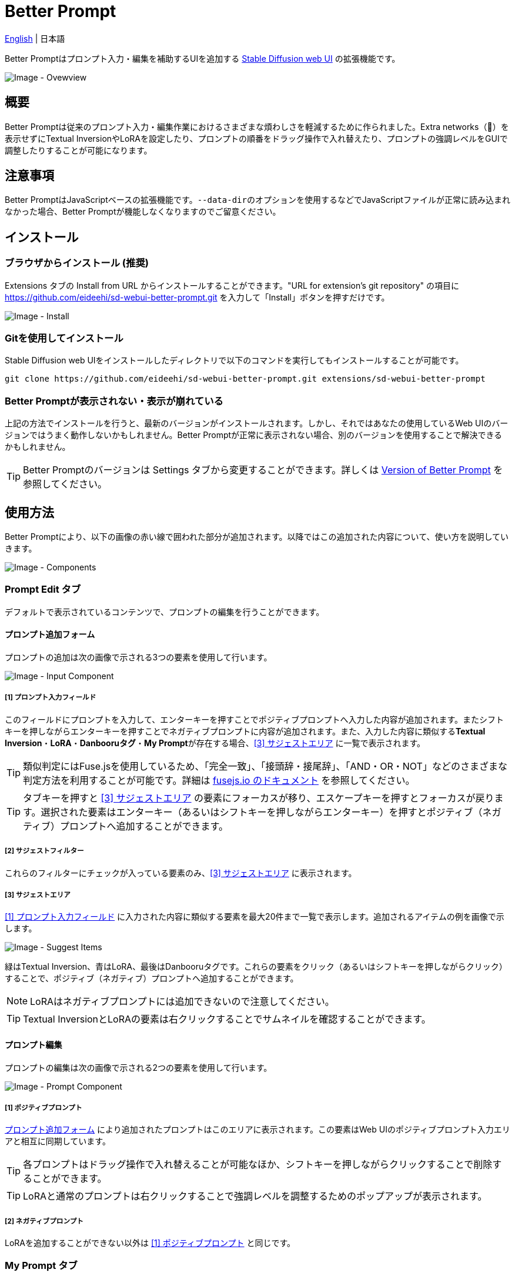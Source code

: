 = Better Prompt

link:../README.adoc[English] | 日本語

Better Promptはプロンプト入力・編集を補助するUIを追加する https://github.com/AUTOMATIC1111/stable-diffusion-webui[Stable Diffusion web UI] の拡張機能です。

image::images/overview.png[Image - Ovewview]

== 概要
Better Promptは従来のプロンプト入力・編集作業におけるさまざまな煩わしさを軽減するために作られました。Extra networks（🎴）を表示せずにTextual InversionやLoRAを設定したり、プロンプトの順番をドラッグ操作で入れ替えたり、プロンプトの強調レベルをGUIで調整したりすることが可能になります。

== 注意事項
Better PromptはJavaScriptベースの拡張機能です。``--data-dir``のオプションを使用するなどでJavaScriptファイルが正常に読み込まれなかった場合、Better Promptが機能しなくなりますのでご留意ください。

== インストール
=== ブラウザからインストール (推奨)
Extensions タブの Install from URL からインストールすることができます。"URL for extension's git repository" の項目に https://github.com/eideehi/sd-webui-better-prompt.git を入力して「Install」ボタンを押すだけです。

image::images/install.png[Image - Install]

=== Gitを使用してインストール
Stable Diffusion web UIをインストールしたディレクトリで以下のコマンドを実行してもインストールすることが可能です。
[source,shell]
----
git clone https://github.com/eideehi/sd-webui-better-prompt.git extensions/sd-webui-better-prompt
----

=== Better Promptが表示されない・表示が崩れている
上記の方法でインストールを行うと、最新のバージョンがインストールされます。しかし、それではあなたの使用しているWeb UIのバージョンではうまく動作しないかもしれません。Better Promptが正常に表示されない場合、別のバージョンを使用することで解決できるかもしれません。

TIP: Better Promptのバージョンは Settings タブから変更することができます。詳しくは <<version-change>> を参照してください。

== 使用方法
Better Promptにより、以下の画像の赤い線で囲われた部分が追加されます。以降ではこの追加された内容について、使い方を説明していきます。

image::images/components.png[Image - Components]

=== Prompt Edit タブ
デフォルトで表示されているコンテンツで、プロンプトの編集を行うことができます。

==== プロンプト追加フォーム [[input-form]]
プロンプトの追加は次の画像で示される3つの要素を使用して行います。

image::images/input-component.png[Image - Input Component]

===== [1] プロンプト入力フィールド [[input-field]]
このフィールドにプロンプトを入力して、エンターキーを押すことでポジティブプロンプトへ入力した内容が追加されます。またシフトキーを押しながらエンターキーを押すことでネガティブプロンプトに内容が追加されます。また、入力した内容に類似する**Textual Inversion**・**LoRA**・**Danbooruタグ**・**My Prompt**が存在する場合、<<suggest-area>> に一覧で表示されます。

TIP: 類似判定にはFuse.jsを使用しているため、「完全一致」、「接頭辞・接尾辞」、「AND・OR・NOT」などのさまざまな判定方法を利用することが可能です。詳細は https://fusejs.io/examples.html#extended-search[fusejs.io のドキュメント] を参照してください。

TIP: タブキーを押すと <<suggest-area>> の要素にフォーカスが移り、エスケープキーを押すとフォーカスが戻ります。選択された要素はエンターキー（あるいはシフトキーを押しながらエンターキー）を押すとポジティブ（ネガティブ）プロンプトへ追加することができます。

===== [2] サジェストフィルター
これらのフィルターにチェックが入っている要素のみ、<<suggest-area>> に表示されます。

===== [3] サジェストエリア [[suggest-area]]
<<input-field>> に入力された内容に類似する要素を最大20件まで一覧で表示します。追加されるアイテムの例を画像で示します。

image::images/suggest-items.png[Image - Suggest Items]

緑はTextual Inversion、青はLoRA、最後はDanbooruタグです。これらの要素をクリック（あるいはシフトキーを押しながらクリック）することで、ポジティブ（ネガティブ）プロンプトへ追加することができます。

NOTE: LoRAはネガティブプロンプトには追加できないので注意してください。

TIP: Textual InversionとLoRAの要素は右クリックすることでサムネイルを確認することができます。

==== プロンプト編集
プロンプトの編集は次の画像で示される2つの要素を使用して行います。

image::images/prompt-component.png[Image - Prompt Component]

===== [1] ポジティブプロンプト [[positive-prompt]]
<<input-form>> により追加されたプロンプトはこのエリアに表示されます。この要素はWeb UIのポジティブプロンプト入力エリアと相互に同期しています。

TIP: 各プロンプトはドラッグ操作で入れ替えることが可能なほか、シフトキーを押しながらクリックすることで削除することができます。

TIP: LoRAと通常のプロンプトは右クリックすることで強調レベルを調整するためのポップアップが表示されます。

===== [2] ネガティブプロンプト
LoRAを追加することができない以外は <<positive-prompt>> と同じです。

=== My Prompt タブ
任意のプロンプトに対して別名とタグを付けて管理することができます。登録したMy Promptはプロンプト編集時に <<suggest-area>> に表示されます。

image::images/my-prompt.png[Image - My Prompt Overview]

==== My Prompt を登録する
``Add new My Prompt``ボタンを押すとMy Promptの登録を行うためのポップアップが表示されます。

image::images/add-new-my-prompt.png[Image - Add new My Prompt]

===== Label [[my-prompt-label]]
ラベルにはMy Promptの表示名を設定します。これはサジェストに表示される場合などに使用されます。**この項目は必須であり、省略することはできません。**また、すでに存在するラベルを設定することもできません。

===== Tags [[my-prompt-tags]]
タグを設定することで、タグによるMy Promptの絞り込みが可能になります。入力フォームがアクティブになると既存のタグがサジェストとして一覧表示されます。入力した文字列はエンターキーを押すことで新しいタグとして追加することができます。この項目はオプションであり、入力を省略することができます。

===== Prompt [[my-prompt-prompt]]
My Promptには任意のプロンプトを設定します。 <<suggest-area>> に表示されたMy Promptをクリックした際にここで設定したプロンプトが展開されます。**この項目は必須であり、省略することはできません。**

==== My Prompt を削除する
``Select and delete My Prompt``ボタンを押すことで一覧表示されているMy Promptをクリックにより選択することが出来るようになります。``Delete selected My Prompts``ボタンを押すことで選択したMy Promptをすべて削除することができます。削除したMy Promptを復元することはできないので気をつけて使用してください。

image::images/delete-my-prompts.png[Image - Delete My Prompts]

==== My Prompt の検索について
My Promptの検索には <<my-prompt-label>>・<<my-prompt-tags>>・<<my-prompt-prompt>> の要素が参照されます。検索フォームに``style``と入力した場合、前述の要素のいずれかに``style``という文字列が含まれているMy Promptが検索結果に表示されます。

== コンフィグ
Better Promptは、Settings タブに独自のコンフィグセクションを作成します。ここでは、それぞれの項目について説明します。

image::images/settings.png[Image - Settings]

=== Version of Better Prompt [[version-change]]
Better Promptのバージョンを変更することができます。空白を選択するとその時点での最新バージョンに変更されます。設定を変更した場合、Web UIの再起動が必要です。(リロードではありません)

TIP: Better Promptの現在のバージョンはWeb UIのコンソールに表示されます。各バージョンが対応するWeb UIのバージョンは以下の表を参照してください。

|===
| バージョン    | Web UIのバージョン (最小) | Web UIのバージョン (最大)
| 0.1.0 - 0.3.0 | 9e1afa9e (2023-03-25)     | 1.3.2
| 0.4.0         | 9e1afa9e (2023-03-25)     | 1.4.0
| 0.4.1         | 1.1.1                     | ~
|===

=== Display update notifications
チェックが入っていると、利用可能なアップデートが存在する場合に通知を表示します。

=== Notify of updates only once per version
チェックが入っていると、各バージョンごとに一度しかアップデートの通知を行いません。

=== Interval at which to display update notifications
アップデートの通知を行う間隔を指定します。単位は 日 で、デフォルト値は1日です。

=== Language of Better Prompt
Better Promptの使用言語を指定します。デフォルト値は空白（英語）です。現在、ja_JP の言語が利用可能です。設定を変更した場合、Web UIのリロードが必要です。

== ライセンス
Better PromptはMITライセンスの下で開発・公開されています。ライセンスの詳細については、以下のリンクからライセンス条文を参照してください。

link:../LICENSE[MITライセンス]
